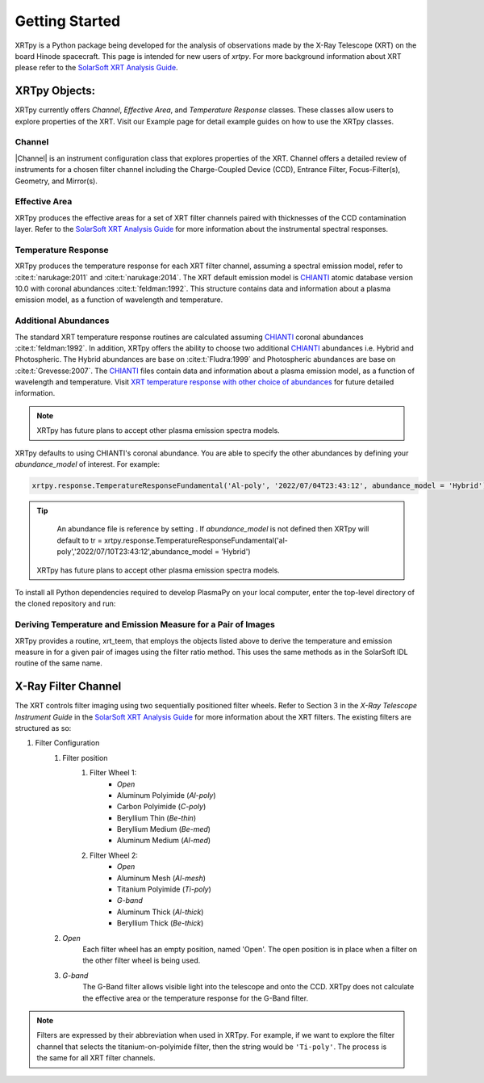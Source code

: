 ===============
Getting Started
===============

XRTpy is a Python package being developed for the analysis of observations made by the X-Ray Telescope (XRT)
on the board Hinode spacecraft. This page is intended for new users of `xrtpy`. For more background information about XRT please refer to the `SolarSoft XRT Analysis Guide`_.


XRTpy Objects:
**************
XRTpy currently offers *Channel*, *Effective Area*, and
*Temperature Response* classes. These classes allow users
to explore properties of the XRT. Visit our Example page for detail example guides on how to use the XRTpy classes.


Channel
-------
|Channel| is an instrument configuration class that explores properties of the XRT. Channel offers a detailed review of instruments for a chosen
filter channel including the Charge-Coupled Device (CCD), Entrance Filter, Focus-Filter(s), Geometry, and Mirror(s).


Effective Area
--------------
XRTpy produces the effective areas for a set of XRT filter channels paired with thicknesses of the CCD contamination layer.
Refer to the `SolarSoft XRT Analysis Guide`_ for more information about the instrumental spectral responses.


Temperature Response
--------------------
XRTpy produces the temperature response for each XRT filter channel, assuming a spectral emission model, refer to :cite:t:`narukage:2011` and :cite:t:`narukage:2014`.
The XRT default emission model is `CHIANTI`_ atomic database version 10.0 with coronal abundances :cite:t:`feldman:1992`. This structure contains data and information about a plasma emission model, as a function of wavelength and temperature.


Additional Abundances
---------------------
The standard XRT temperature response routines are calculated assuming `CHIANTI`_ coronal abundances :cite:t:`feldman:1992`.
In addition, XRTpy offers the ability to choose two additional `CHIANTI`_ abundances i.e. Hybrid and Photospheric.
The Hybrid abundances are base on :cite:t:`Fludra:1999` and Photospheric abundances are base on :cite:t:`Grevesse:2007`.
The `CHIANTI`_ files contain data and information about a plasma emission model, as a function of wavelength and temperature.
Visit `XRT temperature response with other choice of abundances`_ for future detailed information.

.. note::
    XRTpy has future plans to accept other plasma emission spectra models.

XRTpy defaults to using CHIANTI's coronal abundance. You are able to specify the other abundances by defining
your `abundance_model` of interest. For example:

.. code-block:: bash

   xrtpy.response.TemperatureResponseFundamental('Al-poly', '2022/07/04T23:43:12', abundance_model = 'Hybrid')


.. tip::
    An abundance file is reference by setting . If `abundance_model` is not defined then XRTpy will default to
    tr = xrtpy.response.TemperatureResponseFundamental('al-poly','2022/07/10T23:43:12',abundance_model = 'Hybrid')
   XRTpy has future plans to accept other plasma emission spectra models.



To install all Python dependencies required to develop PlasmaPy on your
local computer, enter the top-level directory of the cloned repository
and run:





Deriving Temperature and Emission Measure for a Pair of Images
--------------------------------------------------------------
XRTpy provides a routine, xrt_teem, that employs the objects listed above to derive the temperature and emission measure in for a given pair of images using the filter ratio method. This uses the same methods as in the SolarSoft IDL routine of the same name.


X-Ray Filter Channel
*********************
The XRT controls filter imaging using two sequentially positioned filter wheels. Refer to Section 3 in the `X-Ray Telescope Instrument Guide`
in the `SolarSoft XRT Analysis Guide`_ for more information about the XRT filters. The existing filters are structured as so:

#. Filter Configuration
    #. Filter position
        #. Filter Wheel 1:
            -  *Open*
            -  Aluminum Polyimide (*Al-poly*)
            -  Carbon Polyimide (*C-poly*)
            -  Beryllium Thin (*Be-thin*)
            -  Beryllium Medium (*Be-med*)
            -  Aluminum Medium (*Al-med*)
        #. Filter Wheel 2:
            -  *Open*
            -  Aluminum Mesh (*Al-mesh*)
            -  Titanium Polyimide (*Ti-poly*)
            -  *G-band*
            -  Aluminum Thick (*Al-thick*)
            -  Beryllium Thick (*Be-thick*)
    #. *Open*
        Each filter wheel has an empty position, named 'Open'. The open position is in place when a filter on the other filter wheel is being used.
    #. *G-band*
        The G-Band filter allows visible light into the telescope and onto the CCD. XRTpy does not
        calculate the effective area or the temperature response for the G-Band filter.

.. note::
    Filters are expressed by their abbreviation when used in XRTpy. For example, if we want to explore the filter channel
    that selects the titanium-on-polyimide filter, then the string would be ``'Ti-poly'``. The process is the same for all XRT
    filter channels.


.. _CHIANTI: https://www.chiantidatabase.org/chianti_database_history.html
.. _SolarSoft XRT Analysis Guide: https://xrt.cfa.harvard.edu/resources/documents/XAG/XAG.pdf
.. _xrt-cfa-harvard: https://xrt.cfa.harvard.edu/index.php
.. _XRT temperature response with other choice of abundances: http://solar.physics.montana.edu/takeda/xrt_response/xrt_resp.html
